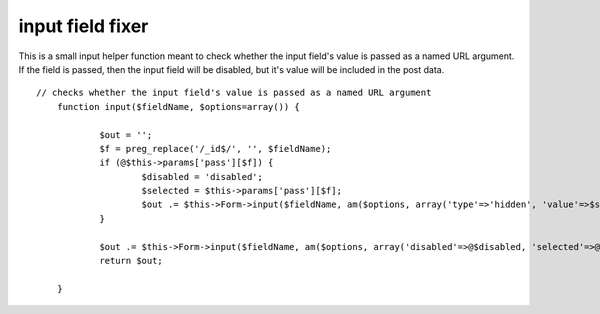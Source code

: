 input field fixer
=================

This is a small input helper function meant to check whether the input
field's value is passed as a named URL argument. If the field is
passed, then the input field will be disabled, but it's value will be
included in the post data.

::

    
    // checks whether the input field's value is passed as a named URL argument
    	function input($fieldName, $options=array()) {
        	
    		$out = '';
    		$f = preg_replace('/_id$/', '', $fieldName);
    		if (@$this->params['pass'][$f]) {
    			$disabled = 'disabled';
    			$selected = $this->params['pass'][$f];
    			$out .= $this->Form->input($fieldName, am($options, array('type'=>'hidden', 'value'=>$selected)));
    		}
        	
    		$out .= $this->Form->input($fieldName, am($options, array('disabled'=>@$disabled, 'selected'=>@$selected)));
    		return $out;
    		
        }



.. author:: sarimarton
.. categories:: articles, helpers
.. tags:: ,Helpers

